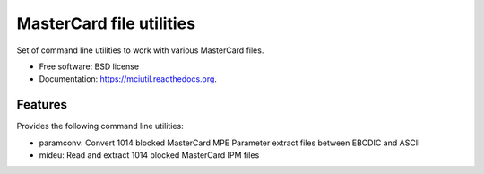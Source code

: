 =========================
MasterCard file utilities
=========================

.. image:: https://img.shields.io/travis/adelosa/mciutil.svg
        :target: https://travis-ci.org/adelosa/mciutil

.. image:: https://img.shields.io/pypi/v/mciutil.svg
        :target: https://pypi.python.org/pypi/mciutil


Set of command line utilities to work with various MasterCard files.

* Free software: BSD license
* Documentation: https://mciutil.readthedocs.org.

Features
--------

Provides the following command line utilities:

* paramconv: Convert 1014 blocked MasterCard MPE Parameter extract files between EBCDIC and ASCII
* mideu: Read and extract 1014 blocked MasterCard IPM files
